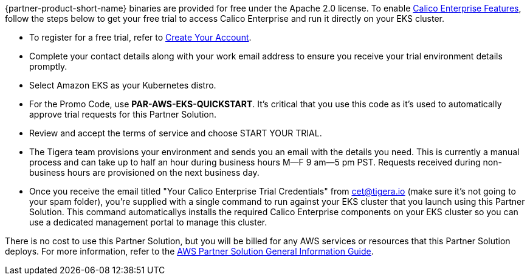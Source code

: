 // Include details about any licenses and how to sign up. Provide links as appropriate.

{partner-product-short-name} binaries are provided for free under the Apache 2.0 license. To enable https://bit.ly/3jHVKCi[Calico Enterprise Features^], follow the steps below to get your free trial to access Calico Enterprise and run it directly on your EKS cluster.

- To register for a free trial, refer to https://auth.calicocloud.io/u/signup/identifier?state=hKFo2SBQYWs5WlBfR3VuWG91WXRCNWJhY3J2QnNRdU5pal9Jc6Fur3VuaXZlcnNhbC1sb2dpbqN0aWTZIHc0b2I0dmtiRG9JdnpNc3JrQTNQcnlvTDduTEFNYzBZo2NpZNkgc3NJQkNFdEdkZFpLNlVubDNOYWl2ZzhrY2RmcWd6dFE[Create Your Account^].

- Complete your contact details along with your work email address to ensure you receive your trial environment details promptly.

- Select Amazon EKS as your Kubernetes distro.

- For the Promo Code, use **PAR-AWS-EKS-QUICKSTART**. It's critical that you use this code as it's used to automatically approve trial requests for this Partner Solution.

- Review and accept the terms of service and choose START YOUR TRIAL.

- The Tigera team provisions your environment and sends you an email with the details you need. This is currently a manual process and can take up to half an hour during business hours M—F 9 am—5 pm PST. Requests received during non-business hours are provisioned on the next business day.

- Once you receive the email titled "Your Calico Enterprise Trial Credentials" from cet@tigera.io (make sure it's not going to your spam folder), you're supplied with a single command to run against your EKS cluster that you launch using this Partner Solution. This command automaticallys installs the required Calico Enterprise components on your EKS cluster so you can use a dedicated management portal to manage this cluster.

There is no cost to use this Partner Solution, but you will be billed for any AWS services or resources that this Partner Solution deploys. For more information, refer to the https://fwd.aws/rA69w?[AWS Partner Solution General Information Guide^].